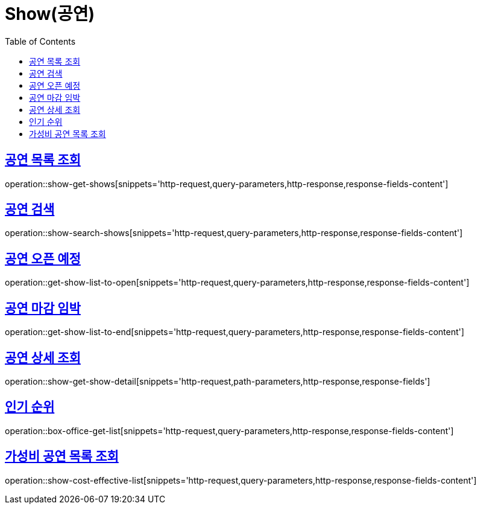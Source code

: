 = Show(공연)
:doctype: book
:icons: font
:source-highlighter: highlightjs
:toc: left
:toclevels: 2
:sectlinks:


[[show-get-shows]]
== 공연 목록 조회

operation::show-get-shows[snippets='http-request,query-parameters,http-response,response-fields-content']


[[show-search-shows]]
== 공연 검색

operation::show-search-shows[snippets='http-request,query-parameters,http-response,response-fields-content']


[[get-show-list-to-open]]
== 공연 오픈 예정

operation::get-show-list-to-open[snippets='http-request,query-parameters,http-response,response-fields-content']


[[get-show-list-to-end]]
== 공연 마감 임박

operation::get-show-list-to-end[snippets='http-request,query-parameters,http-response,response-fields-content']


[[show-get-show-detail]]
== 공연 상세 조회

operation::show-get-show-detail[snippets='http-request,path-parameters,http-response,response-fields']


[[box-office-get-list]]
== 인기 순위

operation::box-office-get-list[snippets='http-request,query-parameters,http-response,response-fields-content']


[[show-cost-effective-list]]
== 가성비 공연 목록 조회

operation::show-cost-effective-list[snippets='http-request,query-parameters,http-response,response-fields-content']
